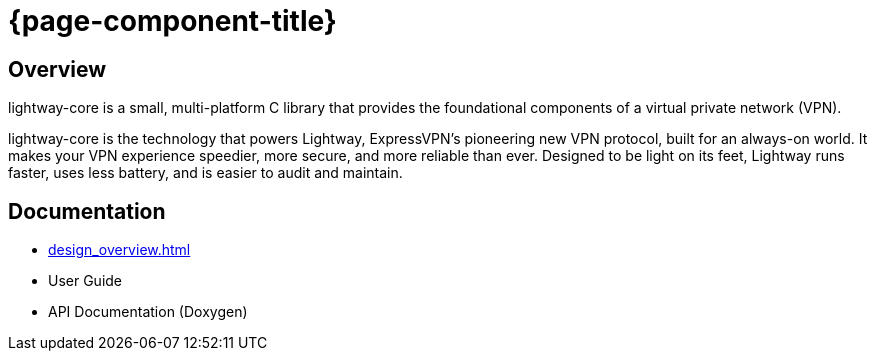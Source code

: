 ////
Lightway Core
Copyright (C) 2021 Express VPN International Ltd.

This program is free software; you can redistribute it and/or
modify it under the terms of the GNU General Public License
as published by the Free Software Foundation; either version 2
of the License, or (at your option) any later version.

This program is distributed in the hope that it will be useful,
but WITHOUT ANY WARRANTY; without even the implied warranty of
MERCHANTABILITY or FITNESS FOR A PARTICULAR PURPOSE.  See the
GNU General Public License for more details.

You should have received a copy of the GNU General Public License
along with this program; if not, write to the Free Software
Foundation, Inc., 51 Franklin Street, Fifth Floor, Boston, MA  02110-1301, USA.
////
= {page-component-title}

== Overview

lightway-core is a small, multi-platform C library that provides the
foundational components of a virtual private network (VPN).

lightway-core is the technology that powers Lightway, ExpressVPN’s pioneering
new VPN protocol, built for an always-on world. It makes your VPN experience
speedier, more secure, and more reliable than ever. Designed to be light on its
feet, Lightway runs faster, uses less battery, and is easier to audit and
maintain.

== Documentation
// Unclear why this isn't getting replaced with the title
* xref:design_overview.adoc[]
* User Guide
* API Documentation (Doxygen)


